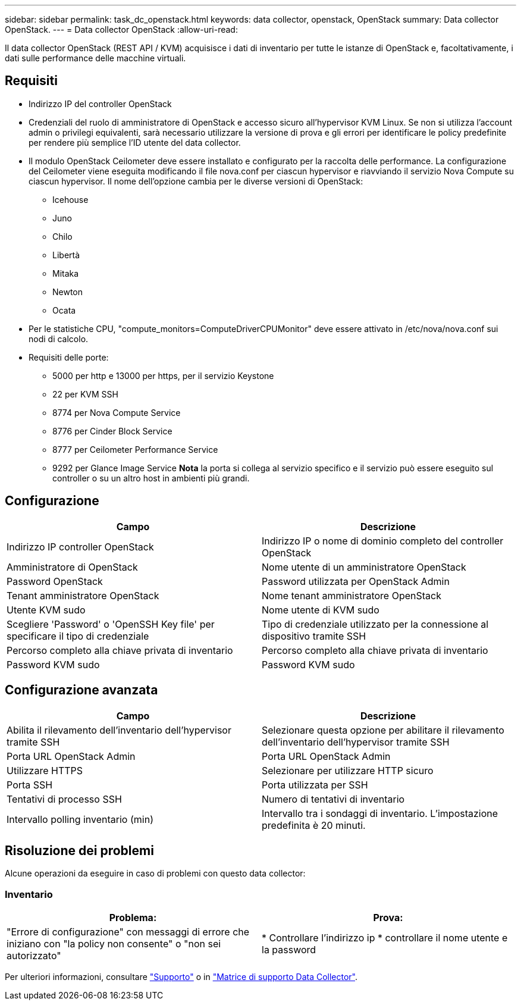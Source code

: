 ---
sidebar: sidebar 
permalink: task_dc_openstack.html 
keywords: data collector, openstack, OpenStack 
summary: Data collector OpenStack. 
---
= Data collector OpenStack
:allow-uri-read: 


[role="lead"]
Il data collector OpenStack (REST API / KVM) acquisisce i dati di inventario per tutte le istanze di OpenStack e, facoltativamente, i dati sulle performance delle macchine virtuali.



== Requisiti

* Indirizzo IP del controller OpenStack
* Credenziali del ruolo di amministratore di OpenStack e accesso sicuro all'hypervisor KVM Linux. Se non si utilizza l'account admin o privilegi equivalenti, sarà necessario utilizzare la versione di prova e gli errori per identificare le policy predefinite per rendere più semplice l'ID utente del data collector.
* Il modulo OpenStack Ceilometer deve essere installato e configurato per la raccolta delle performance. La configurazione del Ceilometer viene eseguita modificando il file nova.conf per ciascun hypervisor e riavviando il servizio Nova Compute su ciascun hypervisor. Il nome dell'opzione cambia per le diverse versioni di OpenStack:
+
** Icehouse
** Juno
** Chilo
** Libertà
** Mitaka
** Newton
** Ocata


* Per le statistiche CPU, "compute_monitors=ComputeDriverCPUMonitor" deve essere attivato in /etc/nova/nova.conf sui nodi di calcolo.
* Requisiti delle porte:
+
** 5000 per http e 13000 per https, per il servizio Keystone
** 22 per KVM SSH
** 8774 per Nova Compute Service
** 8776 per Cinder Block Service
** 8777 per Ceilometer Performance Service
** 9292 per Glance Image Service *Nota* la porta si collega al servizio specifico e il servizio può essere eseguito sul controller o su un altro host in ambienti più grandi.






== Configurazione

[cols="2*"]
|===
| Campo | Descrizione 


| Indirizzo IP controller OpenStack | Indirizzo IP o nome di dominio completo del controller OpenStack 


| Amministratore di OpenStack | Nome utente di un amministratore OpenStack 


| Password OpenStack | Password utilizzata per OpenStack Admin 


| Tenant amministratore OpenStack | Nome tenant amministratore OpenStack 


| Utente KVM sudo | Nome utente di KVM sudo 


| Scegliere 'Password' o 'OpenSSH Key file' per specificare il tipo di credenziale | Tipo di credenziale utilizzato per la connessione al dispositivo tramite SSH 


| Percorso completo alla chiave privata di inventario | Percorso completo alla chiave privata di inventario 


| Password KVM sudo | Password KVM sudo 
|===


== Configurazione avanzata

[cols="2*"]
|===
| Campo | Descrizione 


| Abilita il rilevamento dell'inventario dell'hypervisor tramite SSH | Selezionare questa opzione per abilitare il rilevamento dell'inventario dell'hypervisor tramite SSH 


| Porta URL OpenStack Admin | Porta URL OpenStack Admin 


| Utilizzare HTTPS | Selezionare per utilizzare HTTP sicuro 


| Porta SSH | Porta utilizzata per SSH 


| Tentativi di processo SSH | Numero di tentativi di inventario 


| Intervallo polling inventario (min) | Intervallo tra i sondaggi di inventario. L'impostazione predefinita è 20 minuti. 
|===


== Risoluzione dei problemi

Alcune operazioni da eseguire in caso di problemi con questo data collector:



=== Inventario

[cols="2*"]
|===
| Problema: | Prova: 


| "Errore di configurazione" con messaggi di errore che iniziano con "la policy non consente" o "non sei autorizzato" | * Controllare l'indirizzo ip * controllare il nome utente e la password 
|===
Per ulteriori informazioni, consultare link:concept_requesting_support.html["Supporto"] o in link:https://docs.netapp.com/us-en/cloudinsights/CloudInsightsDataCollectorSupportMatrix.pdf["Matrice di supporto Data Collector"].
